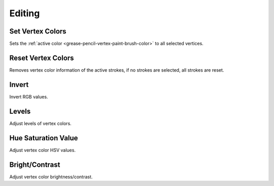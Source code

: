 
*******
Editing
*******

.. _bpy.ops.gpencil.vertex_color_set:

Set Vertex Colors
=================

.. reference::

   :Mode:      Vertex Paint Mode
   :Menu:      :menuselection:`Paint --> Set Vertex Colors`

Sets the :ref:`active color <grease-pencil-vertex-paint-brush-color>` to all selected vertices.


.. _bpy.ops.gpencil.stroke_reset_vertex_color:

Reset Vertex Colors
===================

.. reference::

   :Mode:      Vertex Paint Mode
   :Menu:      :menuselection:`Paint --> Reset Vertex Colors`

Removes vertex color information of the active strokes,
if no strokes are selected, all strokes are reset.


.. _bpy.ops.gpencil.vertex_color_invert:

Invert
======

.. reference::

   :Mode:      Vertex Paint Mode
   :Menu:      :menuselection:`Paint --> Invert`

Invert RGB values.


.. _bpy.ops.gpencil.vertex_color_levels:

Levels
======

.. reference::

   :Mode:      Vertex Paint Mode
   :Menu:      :menuselection:`Paint --> Levels`

Adjust levels of vertex colors.


.. _bpy.ops.gpencil.vertex_color_hsv:

Hue Saturation Value
====================

.. reference::

   :Mode:      Vertex Paint Mode
   :Menu:      :menuselection:`Paint --> Hue Saturation Value`

Adjust vertex color HSV values.


.. _bpy.ops.gpencil.vertex_color_brightness_contrast:

Bright/Contrast
===============

.. reference::

   :Mode:      Vertex Paint Mode
   :Menu:      :menuselection:`Paint --> Bright/Contrast`

Adjust vertex color brightness/contrast.
